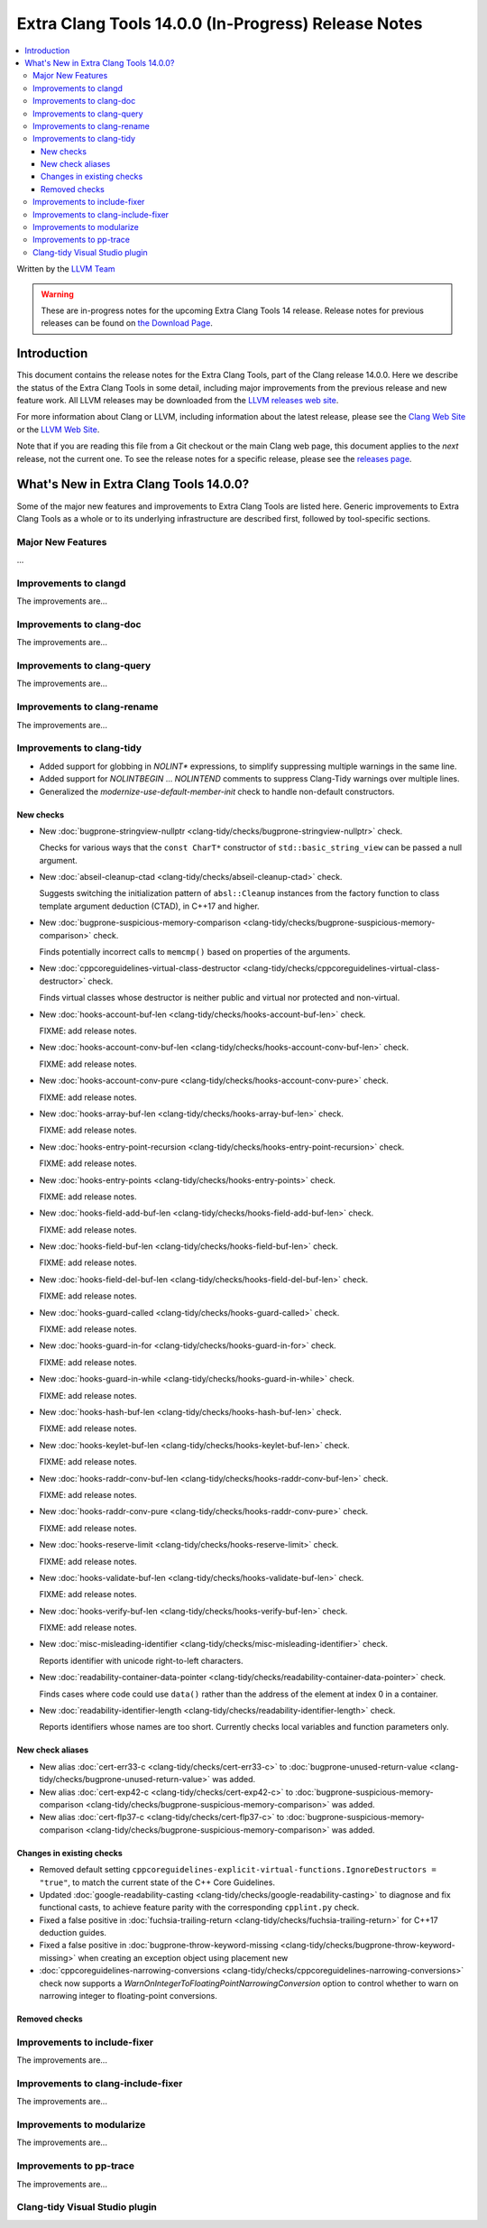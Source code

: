 ====================================================
Extra Clang Tools 14.0.0 (In-Progress) Release Notes
====================================================

.. contents::
   :local:
   :depth: 3

Written by the `LLVM Team <https://llvm.org/>`_

.. warning::

   These are in-progress notes for the upcoming Extra Clang Tools 14 release.
   Release notes for previous releases can be found on
   `the Download Page <https://releases.llvm.org/download.html>`_.

Introduction
============

This document contains the release notes for the Extra Clang Tools, part of the
Clang release 14.0.0. Here we describe the status of the Extra Clang Tools in
some detail, including major improvements from the previous release and new
feature work. All LLVM releases may be downloaded from the `LLVM releases web
site <https://llvm.org/releases/>`_.

For more information about Clang or LLVM, including information about
the latest release, please see the `Clang Web Site <https://clang.llvm.org>`_ or
the `LLVM Web Site <https://llvm.org>`_.

Note that if you are reading this file from a Git checkout or the
main Clang web page, this document applies to the *next* release, not
the current one. To see the release notes for a specific release, please
see the `releases page <https://llvm.org/releases/>`_.

What's New in Extra Clang Tools 14.0.0?
=======================================

Some of the major new features and improvements to Extra Clang Tools are listed
here. Generic improvements to Extra Clang Tools as a whole or to its underlying
infrastructure are described first, followed by tool-specific sections.

Major New Features
------------------

...

Improvements to clangd
----------------------

The improvements are...

Improvements to clang-doc
-------------------------

The improvements are...

Improvements to clang-query
---------------------------

The improvements are...

Improvements to clang-rename
----------------------------

The improvements are...

Improvements to clang-tidy
--------------------------

- Added support for globbing in `NOLINT*` expressions, to simplify suppressing
  multiple warnings in the same line.

- Added support for `NOLINTBEGIN` ... `NOLINTEND` comments to suppress
  Clang-Tidy warnings over multiple lines.

- Generalized the `modernize-use-default-member-init` check to handle non-default
  constructors.

New checks
^^^^^^^^^^

- New :doc:`bugprone-stringview-nullptr
  <clang-tidy/checks/bugprone-stringview-nullptr>` check.

  Checks for various ways that the ``const CharT*`` constructor of
  ``std::basic_string_view`` can be passed a null argument.

- New :doc:`abseil-cleanup-ctad
  <clang-tidy/checks/abseil-cleanup-ctad>` check.

  Suggests switching the initialization pattern of ``absl::Cleanup``
  instances from the factory function to class template argument
  deduction (CTAD), in C++17 and higher.

- New :doc:`bugprone-suspicious-memory-comparison
  <clang-tidy/checks/bugprone-suspicious-memory-comparison>` check.

  Finds potentially incorrect calls to ``memcmp()`` based on properties of the
  arguments.

- New :doc:`cppcoreguidelines-virtual-class-destructor
  <clang-tidy/checks/cppcoreguidelines-virtual-class-destructor>` check.

  Finds virtual classes whose destructor is neither public and virtual nor
  protected and non-virtual.

- New :doc:`hooks-account-buf-len
  <clang-tidy/checks/hooks-account-buf-len>` check.

  FIXME: add release notes.

- New :doc:`hooks-account-conv-buf-len
  <clang-tidy/checks/hooks-account-conv-buf-len>` check.

  FIXME: add release notes.

- New :doc:`hooks-account-conv-pure
  <clang-tidy/checks/hooks-account-conv-pure>` check.

  FIXME: add release notes.

- New :doc:`hooks-array-buf-len
  <clang-tidy/checks/hooks-array-buf-len>` check.

  FIXME: add release notes.

- New :doc:`hooks-entry-point-recursion
  <clang-tidy/checks/hooks-entry-point-recursion>` check.

  FIXME: add release notes.

- New :doc:`hooks-entry-points
  <clang-tidy/checks/hooks-entry-points>` check.

  FIXME: add release notes.

- New :doc:`hooks-field-add-buf-len
  <clang-tidy/checks/hooks-field-add-buf-len>` check.

  FIXME: add release notes.

- New :doc:`hooks-field-buf-len
  <clang-tidy/checks/hooks-field-buf-len>` check.

  FIXME: add release notes.

- New :doc:`hooks-field-del-buf-len
  <clang-tidy/checks/hooks-field-del-buf-len>` check.

  FIXME: add release notes.

- New :doc:`hooks-guard-called
  <clang-tidy/checks/hooks-guard-called>` check.

  FIXME: add release notes.

- New :doc:`hooks-guard-in-for
  <clang-tidy/checks/hooks-guard-in-for>` check.

  FIXME: add release notes.

- New :doc:`hooks-guard-in-while
  <clang-tidy/checks/hooks-guard-in-while>` check.

  FIXME: add release notes.

- New :doc:`hooks-hash-buf-len
  <clang-tidy/checks/hooks-hash-buf-len>` check.

  FIXME: add release notes.

- New :doc:`hooks-keylet-buf-len
  <clang-tidy/checks/hooks-keylet-buf-len>` check.

  FIXME: add release notes.

- New :doc:`hooks-raddr-conv-buf-len
  <clang-tidy/checks/hooks-raddr-conv-buf-len>` check.

  FIXME: add release notes.

- New :doc:`hooks-raddr-conv-pure
  <clang-tidy/checks/hooks-raddr-conv-pure>` check.

  FIXME: add release notes.

- New :doc:`hooks-reserve-limit
  <clang-tidy/checks/hooks-reserve-limit>` check.

  FIXME: add release notes.

- New :doc:`hooks-validate-buf-len
  <clang-tidy/checks/hooks-validate-buf-len>` check.

  FIXME: add release notes.

- New :doc:`hooks-verify-buf-len
  <clang-tidy/checks/hooks-verify-buf-len>` check.

  FIXME: add release notes.

- New :doc:`misc-misleading-identifier <clang-tidy/checks/misc-misleading-identifier>` check.

  Reports identifier with unicode right-to-left characters.

- New :doc:`readability-container-data-pointer
  <clang-tidy/checks/readability-container-data-pointer>` check.

  Finds cases where code could use ``data()`` rather than the address of the
  element at index 0 in a container.

- New :doc:`readability-identifier-length
  <clang-tidy/checks/readability-identifier-length>` check.

  Reports identifiers whose names are too short. Currently checks local
  variables and function parameters only.


New check aliases
^^^^^^^^^^^^^^^^^

- New alias :doc:`cert-err33-c
  <clang-tidy/checks/cert-err33-c>` to
  :doc:`bugprone-unused-return-value
  <clang-tidy/checks/bugprone-unused-return-value>` was added.

- New alias :doc:`cert-exp42-c
  <clang-tidy/checks/cert-exp42-c>` to
  :doc:`bugprone-suspicious-memory-comparison
  <clang-tidy/checks/bugprone-suspicious-memory-comparison>` was added.

- New alias :doc:`cert-flp37-c
  <clang-tidy/checks/cert-flp37-c>` to
  :doc:`bugprone-suspicious-memory-comparison
  <clang-tidy/checks/bugprone-suspicious-memory-comparison>` was added.

Changes in existing checks
^^^^^^^^^^^^^^^^^^^^^^^^^^

- Removed default setting ``cppcoreguidelines-explicit-virtual-functions.IgnoreDestructors = "true"``,
  to match the current state of the C++ Core Guidelines.

- Updated :doc:`google-readability-casting
  <clang-tidy/checks/google-readability-casting>` to diagnose and fix functional
  casts, to achieve feature parity with the corresponding ``cpplint.py`` check.

- Fixed a false positive in :doc:`fuchsia-trailing-return
  <clang-tidy/checks/fuchsia-trailing-return>` for C++17 deduction guides.
  
- Fixed a false positive in :doc:`bugprone-throw-keyword-missing
  <clang-tidy/checks/bugprone-throw-keyword-missing>` when creating an exception object
  using placement new

- :doc:`cppcoreguidelines-narrowing-conversions <clang-tidy/checks/cppcoreguidelines-narrowing-conversions>`
  check now supports a `WarnOnIntegerToFloatingPointNarrowingConversion`
  option to control whether to warn on narrowing integer to floating-point
  conversions.


Removed checks
^^^^^^^^^^^^^^

Improvements to include-fixer
-----------------------------

The improvements are...

Improvements to clang-include-fixer
-----------------------------------

The improvements are...

Improvements to modularize
--------------------------

The improvements are...

Improvements to pp-trace
------------------------

The improvements are...

Clang-tidy Visual Studio plugin
-------------------------------

